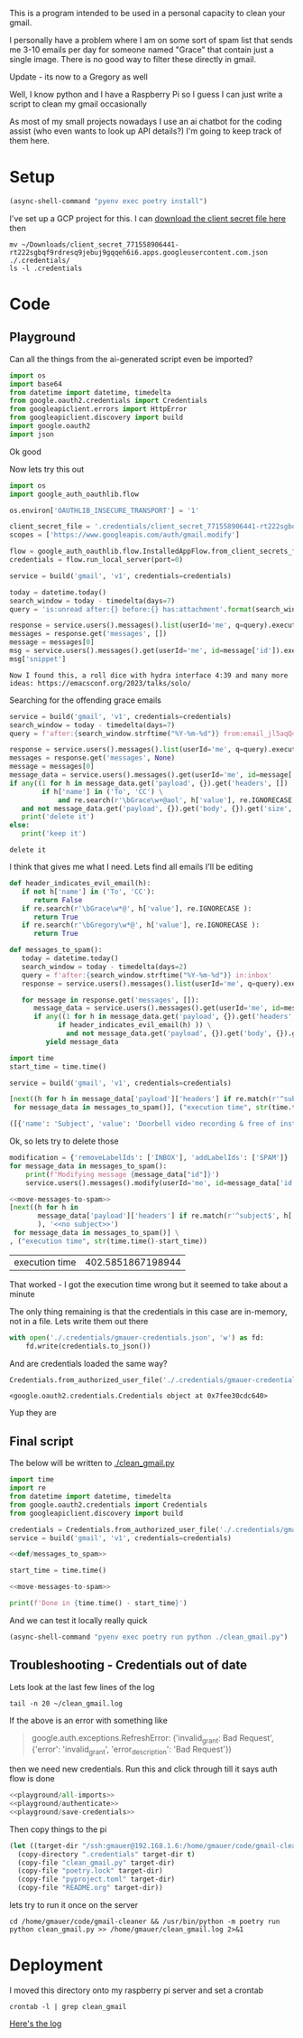 This is a program intended to be used in a personal capacity to clean your gmail.

I personally have a problem where I am on some sort of spam list that sends me 3-10 emails per day for someone named "Grace" that contain just a single image. There is no good way to filter these directly in gmail.

Update - its now to a Gregory as well

Well, I know python and I have a Raspberry Pi so I guess I can just write a script to clean my gmail occasionally

As most of my small projects nowadays I use an ai chatbot for the coding assist (who even wants to look up API details?) I'm going to keep track of them here.
* Setup
  #+begin_src emacs-lisp :results silent
  (async-shell-command "pyenv exec poetry install")
  #+end_src

I've set up a GCP project for this. I can [[https://console.cloud.google.com/apis/credentials?project=gmail-cleaner-381601][download the client secret file here]] then
#+begin_src shell 
  mv ~/Downloads/client_secret_771558906441-rt222sgbqf9rdresq9jebuj9gqqeh6i6.apps.googleusercontent.com.json ./.credentials/
  ls -l .credentials
#+end_src

#+RESULTS:
| total      | 8 |        |        |     |     |    |       |                                                                                             |
| -rw-r--r-- | 1 | gmauer | gmauer | 409 | Oct | 23 | 12:27 | client_secret_771558906441-rt222sgbqf9rdresq9jebuj9gqqeh6i6.apps.googleusercontent.com.json |
| -rw-rw-r-- | 1 | gmauer | gmauer |  95 | Oct | 23 | 10:16 | README.md                                                                                   |

* Code
  :PROPERTIES:
  :header-args:python: :python "pyenv exec poetry run python"
  :header-args:python+: :noweb strip-exports :comments link
  :END:
  
** Playground
   :PROPERTIES:
   :header-args:python+: :session gmail-cleaner
   :END:
  
   Can all the things from the ai-generated script even be imported?
   #+name: playground/all-imports
   #+begin_src python :results silent
     import os
     import base64
     from datetime import datetime, timedelta
     from google.oauth2.credentials import Credentials
     from googleapiclient.errors import HttpError
     from googleapiclient.discovery import build
     import google.oauth2
     import json
   #+end_src

 Ok good

 Now lets try this out
   #+name: playground/authenticate
 #+begin_src python :results silent
   import os
   import google_auth_oauthlib.flow
  
   os.environ['OAUTHLIB_INSECURE_TRANSPORT'] = '1'
  
   client_secret_file = '.credentials/client_secret_771558906441-rt222sgbqf9rdresq9jebuj9gqqeh6i6.apps.googleusercontent.com.json'
   scopes = ['https://www.googleapis.com/auth/gmail.modify']
  
   flow = google_auth_oauthlib.flow.InstalledAppFlow.from_client_secrets_file(client_secret_file, scopes)
   credentials = flow.run_local_server(port=0)
 #+end_src


 #+begin_src python
   service = build('gmail', 'v1', credentials=credentials)
  
   today = datetime.today()
   search_window = today - timedelta(days=7)
   query = 'is:unread after:{} before:{} has:attachment'.format(search_window.strftime('%Y/%m/%d'), today.strftime('%Y/%m/%d'))
  
   response = service.users().messages().list(userId='me', q=query).execute()
   messages = response.get('messages', [])
   message = messages[0]
   msg = service.users().messages().get(userId='me', id=message['id']).execute()
   msg['snippet']
 #+end_src

 #+RESULTS:
 : Now I found this, a roll dice with hydra interface 4:39 and many more ideas: https://emacsconf.org/2023/talks/solo/

 Searching for the offending grace emails

 #+begin_src python :results output
   service = build('gmail', 'v1', credentials=credentials)
   search_window = today - timedelta(days=7)
   query = f'after:{search_window.strftime("%Y-%m-%d")} from:email_jl5aqQ4RC1w@rjmjhwxoanxdnbxcpydnynyvblpsok.ieedse.com'
  
   response = service.users().messages().list(userId='me', q=query).execute()
   messages = response.get('messages', None)
   message = messages[0]
   message_data = service.users().messages().get(userId='me', id=message['id']).execute()
   if any((1 for h in message_data.get('payload', {}).get('headers', [])
           if h['name'] in ('To', 'CC') \
               and re.search(r'\bGrace\w+@aol', h['value'], re.IGNORECASE ) )) \
      and not message_data.get('payload', {}).get('body', {}).get('size', 0):
      print('delete it')
   else:
      print('keep it')
 #+end_src

 #+RESULTS:
 : delete it

 I think that gives me what I need. Lets find all emails I'll be editing

 #+name: def/messages_to_spam
 #+begin_src python
   def header_indicates_evil_email(h):
      if not h['name'] in ('To', 'CC'):
         return False
      if re.search(r'\bGrace\w*@', h['value'], re.IGNORECASE ):
         return True
      if re.search(r'\bGregory\w*@', h['value'], re.IGNORECASE ):
         return True

   def messages_to_spam():
      today = datetime.today()
      search_window = today - timedelta(days=2)
      query = f'after:{search_window.strftime("%Y-%m-%d")} in:inbox'
      response = service.users().messages().list(userId='me', q=query).execute()

      for message in response.get('messages', []):
         message_data = service.users().messages().get(userId='me', id=message['id']).execute()
         if any((1 for h in message_data.get('payload', {}).get('headers', [])
               if header_indicates_evil_email(h) )) \
                 and not message_data.get('payload', {}).get('body', {}).get('size', 0):
            yield message_data
 #+end_src

 #+begin_src python :results code
   import time
   start_time = time.time()
  
   service = build('gmail', 'v1', credentials=credentials)
  
   [next((h for h in message_data['payload']['headers'] if re.match(r'^subject$', h['name'], re.IGNORECASE)), 'no subject>>')
    for message_data in messages_to_spam()], ("execution time", str(time.time()-start_time))
 #+end_src

 #+RESULTS:
 #+begin_src python
 ([{'name': 'Subject', 'value': 'Doorbell video recording & free of installation &  up to 75% Off Now !!'}, {'name': 'Subject', 'value': '#FreeVideoDoorbell'}], ('execution time', '20.23447012901306'))
 #+end_src

 Ok, so lets try to delete those

 #+name: move-messages-to-spam
 #+begin_src python
   modification = {'removeLabelIds': ['INBOX'], 'addLabelIds': ['SPAM']}
   for message_data in messages_to_spam():
       print(f'Modifying message {message_data["id"]}')
       service.users().messages().modify(userId='me', id=message_data['id'], body=modification).execute()
 #+end_src
 #+begin_src python
  <<move-messages-to-spam>>
  [next((h for h in
         message_data['payload']['headers'] if re.match(r'^subject$', h['name'], re.IGNORECASE)
         ), '<<no subject>>')
   for message_data in messages_to_spam()] \
  , ("execution time", str(time.time()-start_time))
 #+end_src

 #+RESULTS:
 | execution time | 402.5851867198944 |

 That worked - I got the execution time wrong but it seemed to take about a minute 

 The only thing remaining is that the credentials in this case are in-memory, not in a file. Lets write them out there

#+name: playground/save-credentials 
 #+begin_src python :results silent
   with open('./.credentials/gmauer-credentials.json', 'w') as fd:
       fd.write(credentials.to_json())
 #+end_src

 And are credentials loaded the same way?
 #+begin_src python
   Credentials.from_authorized_user_file('./.credentials/gmauer-credentials.json')
 #+end_src

 #+RESULTS:
 : <google.oauth2.credentials.Credentials object at 0x7fee30cdc640>

 Yup they are

** Final script
  
   The below will be written to [[./clean_gmail.py]]
   
   #+begin_src python :tangle clean_gmail.py :eval no :noweb yes
  import time
  import re
  from datetime import datetime, timedelta
  from google.oauth2.credentials import Credentials
  from googleapiclient.discovery import build
  
  credentials = Credentials.from_authorized_user_file('./.credentials/gmauer-credentials.json')
  service = build('gmail', 'v1', credentials=credentials)
  
  <<def/messages_to_spam>>
  
  start_time = time.time()
  
  <<move-messages-to-spam>>
  
  print(f'Done in {time.time() - start_time}')
   #+end_src

And we can test it locally really quick
#+begin_src emacs-lisp :results silent
  (async-shell-command "pyenv exec poetry run python ./clean_gmail.py")
#+end_src

** Troubleshooting - Credentials out of date
Lets look at the last few lines of the log

#+begin_src shell :dir /ssh:gmauer@192.168.1.6:/home/gmauer/ :results raw drawer
  tail -n 20 ~/clean_gmail.log
#+end_src

#+RESULTS:
:results:
  File "/home/gmauer/code/gmail-cleaner/clean_gmail.py", line 15, in messages_to_spam
    response = service.users().messages().list(userId='me', q=query).execute()
  File "/home/gmauer/.cache/pypoetry/virtualenvs/gmail-cleaner-LW7y0gbX-py3.9/lib/python3.9/site-packages/googleapiclient/_helpers.py", line 130, in positional_wrapper
    return wrapped(*args, **kwargs)
  File "/home/gmauer/.cache/pypoetry/virtualenvs/gmail-cleaner-LW7y0gbX-py3.9/lib/python3.9/site-packages/googleapiclient/http.py", line 923, in execute
    resp, content = _retry_request(
  File "/home/gmauer/.cache/pypoetry/virtualenvs/gmail-cleaner-LW7y0gbX-py3.9/lib/python3.9/site-packages/googleapiclient/http.py", line 191, in _retry_request
    resp, content = http.request(uri, method, *args, **kwargs)
  File "/home/gmauer/.cache/pypoetry/virtualenvs/gmail-cleaner-LW7y0gbX-py3.9/lib/python3.9/site-packages/google_auth_httplib2.py", line 209, in request
    self.credentials.before_request(self._request, method, uri, request_headers)
  File "/home/gmauer/.cache/pypoetry/virtualenvs/gmail-cleaner-LW7y0gbX-py3.9/lib/python3.9/site-packages/google/auth/credentials.py", line 135, in before_request
    self.refresh(request)
  File "/home/gmauer/.cache/pypoetry/virtualenvs/gmail-cleaner-LW7y0gbX-py3.9/lib/python3.9/site-packages/google/oauth2/credentials.py", line 335, in refresh
    ) = reauth.refresh_grant(
  File "/home/gmauer/.cache/pypoetry/virtualenvs/gmail-cleaner-LW7y0gbX-py3.9/lib/python3.9/site-packages/google/oauth2/reauth.py", line 349, in refresh_grant
    _client._handle_error_response(response_data, retryable_error)
  File "/home/gmauer/.cache/pypoetry/virtualenvs/gmail-cleaner-LW7y0gbX-py3.9/lib/python3.9/site-packages/google/oauth2/_client.py", line 69, in _handle_error_response
    raise exceptions.RefreshError(
google.auth.exceptions.RefreshError: ('invalid_grant: Bad Request', {'error': 'invalid_grant', 'error_description': 'Bad Request'})
Done in 15.410001993179321
:end:

If the above is an error with something like
#+begin_quote
google.auth.exceptions.RefreshError: ('invalid_grant: Bad Request', {'error': 'invalid_grant', 'error_description': 'Bad Request'})
#+end_quote

 then we need new credentials. Run this and click through till it says auth flow is done

 #+begin_src python :noweb yes :results silent
   <<playground/all-imports>>
   <<playground/authenticate>>
   <<playground/save-credentials>>
 #+end_src

Then copy things to the pi

#+begin_src emacs-lisp 
  (let ((target-dir "/ssh:gmauer@192.168.1.6:/home/gmauer/code/gmail-cleaner"))
    (copy-directory ".credentials" target-dir t)
    (copy-file "clean_gmail.py" target-dir)
    (copy-file "poetry.lock" target-dir)
    (copy-file "pyproject.toml" target-dir)
    (copy-file "README.org" target-dir))
#+end_src

lets try to run it once on the server

#+begin_src shell :dir /ssh:gmauer@192.168.1.6:/home/gmauer/code/gmail-cleaner
  cd /home/gmauer/code/gmail-cleaner && /usr/bin/python -m poetry run python clean_gmail.py >> /home/gmauer/clean_gmail.log 2>&1
#+end_src

#+RESULTS:

* Deployment

I moved this directory onto my raspberry pi server and set a crontab

#+begin_src shell :dir /ssh:gmauer@192.168.1.6:/home/gmauer/code/gmail-cleaner
  crontab -l | grep clean_gmail
#+end_src

#+RESULTS:
: 20 */3 * * * cd /home/gmauer/code/gmail-cleaner && /usr/bin/python -m poetry run python clean_gmail.py >> /home/gmauer/clean_gmail.log 2>&1


[[/ssh:gmauer@192.168.1.6:/home/gmauer/clean_gmail.log][Here's the log]]

